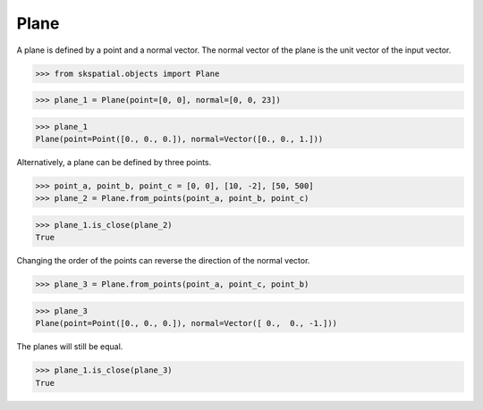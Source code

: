 
Plane
-----

A plane is defined by a point and a normal vector. The normal vector of the plane is the unit vector of the input vector.

>>> from skspatial.objects import Plane

>>> plane_1 = Plane(point=[0, 0], normal=[0, 0, 23])

>>> plane_1
Plane(point=Point([0., 0., 0.]), normal=Vector([0., 0., 1.]))

Alternatively, a plane can be defined by three points.

>>> point_a, point_b, point_c = [0, 0], [10, -2], [50, 500]
>>> plane_2 = Plane.from_points(point_a, point_b, point_c)

>>> plane_1.is_close(plane_2)
True

Changing the order of the points can reverse the direction of the normal vector.

>>> plane_3 = Plane.from_points(point_a, point_c, point_b)

>>> plane_3
Plane(point=Point([0., 0., 0.]), normal=Vector([ 0.,  0., -1.]))

The planes will still be equal.

>>> plane_1.is_close(plane_3)
True
